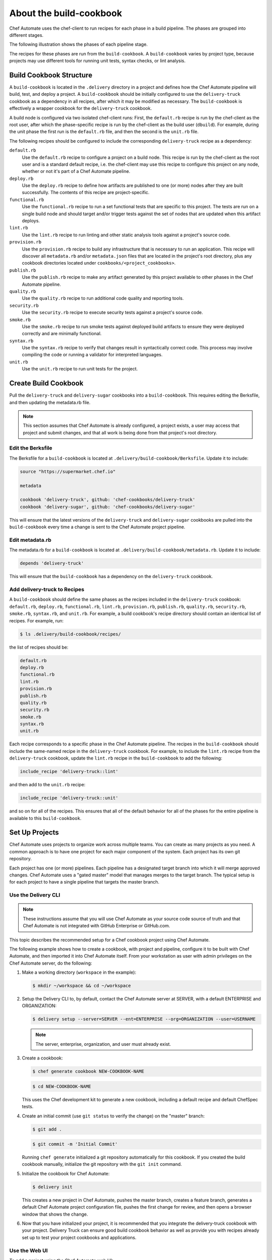 =======================================================
About the build-cookbook
=======================================================

Chef Automate uses the chef-client to run recipes for each phase in a build pipeline. The phases are grouped into different stages.

The following illustration shows the phases of each pipeline stage.

.. image:: ../images/delivery_build_cookbook.svg
   :width: 600px
   :align: center

The recipes for these phases are run from the ``build-cookbook``. A ``build-cookbook`` varies by project type, because projects may use different tools for running unit tests, syntax checks, or lint analysis.

Build Cookbook Structure
=======================================================
A ``build-cookbook`` is located in the ``.delivery`` directory in a project and defines how the Chef Automate pipeline will build, test, and deploy a project. A ``build-cookbook`` should be initially configured to use the ``delivery-truck`` cookbook as a dependency in all recipes, after which it may be modified as necessary. The ``build-cookbook`` is effectively a wrapper cookbook for the ``delivery-truck`` cookbook.

A build node is configured via two isolated chef-client runs: First, the ``default.rb`` recipe is run by the chef-client as the root user, after which the phase-specific recipe is run by the chef-client as the build user (``dbuild``). For example, during the unit phase the first run is the ``default.rb`` file, and then the second is the ``unit.rb`` file.

The following recipes should be configured to include the corresponding ``delivery-truck`` recipe as a dependency:

``default.rb``
   .. tag delivery_cookbook_common_recipe_default

   Use the ``default.rb`` recipe to configure a project on a build node. This recipe is run by the chef-client as the root user and is a standard default recipe, i.e. the chef-client may use this recipe to configure this project on any node, whether or not it's part of a Chef Automate pipeline.

   .. end_tag

``deploy.rb``
   .. tag delivery_cookbook_common_recipe_deploy

   Use the ``deploy.rb`` recipe to define how artifacts are published to one (or more) nodes after they are built successfully. The contents of this recipe are project-specific.

   .. end_tag

``functional.rb``
   .. tag delivery_cookbook_common_recipe_functional

   Use the ``functional.rb`` recipe to run a set functional tests that are specific to this project. The tests are run on a single build node and should target and/or trigger tests against the set of nodes that are updated when this artifact deploys.

   .. end_tag

``lint.rb``
   .. tag delivery_cookbook_common_recipe_lint

   Use the ``lint.rb`` recipe to run linting and other static analysis tools against a project's source code.

   .. end_tag

``provision.rb``
   .. tag delivery_cookbook_common_recipe_provision

   Use the ``provision.rb`` recipe to build any infrastructure that is necessary to run an application. This recipe will discover all ``metadata.rb`` and/or ``metadata.json`` files that are located in the project's root directory, plus any cookbook directories located under ``cookbooks/<project_cookbooks>``.

   .. end_tag

``publish.rb``
   .. tag delivery_cookbook_common_recipe_publish

   Use the ``publish.rb`` recipe to make any artifact generated by this project available to other phases in the Chef Automate pipeline.

   .. end_tag

``quality.rb``
   .. tag delivery_cookbook_common_recipe_quality

   Use the ``quality.rb`` recipe to run additional code quality and reporting tools.

   .. end_tag

``security.rb``
   .. tag delivery_cookbook_common_recipe_security

   Use the ``security.rb`` recipe to execute security tests against a project's source code.

   .. end_tag

``smoke.rb``
   .. tag delivery_cookbook_common_recipe_smoke

   Use the ``smoke.rb`` recipe to run smoke tests against deployed build artifacts to ensure they were deployed correctly and are minimally functional.

   .. end_tag

``syntax.rb``
   .. tag delivery_cookbook_common_recipe_syntax

   Use the ``syntax.rb`` recipe to verify that changes result in syntactically correct code. This process may involve compiling the code or running a validator for interpreted languages.

   .. end_tag

``unit.rb``
   .. tag delivery_cookbook_common_recipe_unit

   Use the ``unit.rb`` recipe to run unit tests for the project.

   .. end_tag

Create Build Cookbook
=======================================================
.. tag delivery_cookbook_setup

Pull the ``delivery-truck`` and ``delivery-sugar`` cookbooks into a ``build-cookbook``. This requires editing the Berksfile, and then updating the metadata.rb file.

.. end_tag

.. note:: This section assumes that Chef Automate is already configured, a project exists, a user may access that project and submit changes, and that all work is being done from that project's root directory.

Edit the Berksfile
-------------------------------------------------------
.. tag delivery_cookbook_setup_berksfile

The Berksfile for a ``build-cookbook`` is located at ``.delivery/build-cookbook/Berksfile``. Update it to include:

.. code-block:: ruby

   source "https://supermarket.chef.io"

   metadata

   cookbook 'delivery-truck', github: 'chef-cookbooks/delivery-truck'
   cookbook 'delivery-sugar', github: 'chef-cookbooks/delivery-sugar'

This will ensure that the latest versions of the ``delivery-truck`` and ``delivery-sugar`` cookbooks are pulled into the ``build-cookbook`` every time a change is sent to the Chef Automate project pipeline.

.. end_tag

Edit metadata.rb
-------------------------------------------------------
.. tag delivery_cookbook_setup_metadata

The metadata.rb for a ``build-cookbook`` is located at ``.delivery/build-cookbook/metadata.rb``. Update it to include:

.. code-block:: none

   depends 'delivery-truck'

This will ensure that the ``build-cookbook`` has a dependency on the ``delivery-truck`` cookbook.

.. end_tag

Add delivery-truck to Recipes
-------------------------------------------------------
.. tag delivery_cookbook_setup_recipes

A ``build-cookbook`` should define the same phases as the recipes included in the ``delivery-truck`` cookbook: ``default.rb``, ``deploy.rb``, ``functional.rb``, ``lint.rb``, ``provision.rb``, ``publish.rb``, ``quality.rb``, ``security.rb``, ``smoke.rb``, ``syntax.rb``, and ``unit.rb``. For example, a build cookbook's recipe directory should contain an identical list of recipes. For example, run:

.. code-block:: bash

   $ ls .delivery/build-cookbook/recipes/

the list of recipes should be:

.. code-block:: bash

   default.rb
   deploy.rb
   functional.rb
   lint.rb
   provision.rb
   publish.rb
   quality.rb
   security.rb
   smoke.rb
   syntax.rb
   unit.rb

Each recipe corresponds to a specific phase in the Chef Automate pipeline. The recipes in the ``build-cookbook`` should include the same-named recipe in the ``delivery-truck`` cookbook. For example, to include the ``lint.rb`` recipe from the ``delivery-truck`` cookbook, update the ``lint.rb`` recipe in the ``build-cookbook`` to add the following:

.. code-block:: ruby

   include_recipe 'delivery-truck::lint'

and then add to the ``unit.rb`` recipe:

.. code-block:: none

   include_recipe 'delivery-truck::unit'

and so on for all of the recipes. This ensures that all of the default behavior for all of the phases for the entire pipeline is available to this ``build-cookbook``.

.. end_tag

Set Up Projects
=======================================================
Chef Automate uses projects to organize work across multiple teams. You can create as many projects as you need. A common approach is to have one project for each major component of the system. Each project has its own git repository.

Each project has one (or more) pipelines. Each pipeline has a designated target branch into which it will merge approved changes. Chef Automate uses a "gated master" model that manages merges to the target branch. The typical setup is for each project to have a single pipeline that targets the master branch.

Use the Delivery CLI
-------------------------------------------------------
.. tag delivery_projects_add_with_delivery_truck

.. note:: These instructions assume that you will use Chef Automate as your source code source of truth and that Chef Automate is not integrated with GitHub Enterprise or GitHub.com.

This topic describes the recommended setup for a Chef cookbook project using Chef Automate.

The following example shows how to create a cookbook, with project and pipeline, configure it to be built with Chef Automate, and then imported it into Chef Automate itself. From your workstation as user with admin privileges on the Chef Automate server, do the following:

#. Make a working directory (``workspace`` in the example):

   .. code-block:: bash

      $ mkdir ~/workspace && cd ~/workspace

#. Setup the Delivery CLI to, by default, contact the Chef Automate server at SERVER, with a default ENTERPRISE and ORGANIZATION:

   .. code-block:: bash

      $ delivery setup --server=SERVER --ent=ENTERPRISE --org=ORGANIZATION --user=USERNAME

   .. note:: The server, enterprise, organization, and user must already exist.

#. Create a cookbook:

   .. code-block:: bash

      $ chef generate cookbook NEW-COOKBOOK-NAME

   .. code-block:: bash

      $ cd NEW-COOKBOOK-NAME

   This uses the Chef development kit to generate a new cookbook, including a default recipe and default ChefSpec tests.

#. Create an initial commit (use ``git status`` to verify the change) on the "master" branch:

   .. code-block:: bash

      $ git add .

   .. code-block:: bash

      $ git commit -m 'Initial Commit'

   Running ``chef generate`` initialized a git repository automatically for this cookbook. If you created the build cookbook manually, initialize the git repository with the ``git init`` command.

#. Initialize the cookbook for Chef Automate:

   .. code-block:: bash

      $ delivery init

   This creates a new project in Chef Automate, pushes the master branch, creates a feature branch, generates a default Chef Automate project configuration file, pushes the first change for review, and then opens a browser window that shows the change.

#. Now that you have initialized your project, it is recommended that you integrate the delivery-truck cookbook with your project. Delivery Truck can ensure good build cookbook behavior as well as provide you with recipes already set up to test your project cookbooks and applications.

.. end_tag

Use the Web UI
-------------------------------------------------------
To add a project using the Chef Automate web UI:

#. Log into the Chef Automate web UI as user with **Admin** role.
#. Open the **Organizations** page and select your organization.
#. Click the plus sign (**+**) next to **Add a New Project**.

#. Enter a project name and select a **Source Code Provider**, either **Chef Delivery** (the default), **GitHub**, or **Bitbucket**.

#. If you choose **Chef Delivery**, simply click **Save and Close** to finish adding the project.

#. If you choose **GitHub**, a text area opens. Enter the following:

      **GitHub Organization Name**

      **GitHub Project Name**

      **Pipeline Branch** The name of the target branch that Chef Automate will manage (most projects will have master as the target branch). The target branch must exist in the repository.

      **Verify SSL**  When selected, have GitHub perform SSL certificate verification when it connects to Chef Automate to run its web hooks.

#. If you choose **Bitbucket**, you must follow the integration steps in :doc:`Integrate Delivery with Bitbucket </integrate_delivery_bitbucket>` before you can add a project. After you have done that you can add a new Chef Automate project through this web UI by entering the Bitbucket project key, repository, and target branch information.

#. Click **Save and Close**.

Custom build-cookbook
=======================================================
The pipeline cookbook---``pcb``---is available on GitHub at https://github.com/chef-cookbooks/pcb. The ``pcb`` cookbook is a code generator cookbook that may be used with the ``chef generate`` commands packaged in the Chef development kit to generate a ``build-cookbook`` for use with a Chef Automate pipeline. The ``pcb`` cookbook serves as a complate example of a generated build cookbook, complete with tests, and ready for integration to Chef Automate, while at the same time may be cloned and then customized for your own purposes. This cookbook is not in Chef Supermarket because it is used by the ``delivery init`` command, which clones this cookbook to a cached location.

Generate the build-cookbook
-------------------------------------------------------
The following commands clone the ``pcb`` cookbook from GitHub, and then uses the ``chef generate`` command to generate a ``build-cookbook`` using the ``pck`` cookbook as a template:

.. code-block:: bash

   $ git clone https://github.com/chef-cookbooks/pcb.git ~/.delivery/cache/generator-cookbooks/pcb

and then:

.. code-block:: bash

   $ chef generate cookbook .delivery/build-cookbook -g ~/.delivery/cache/generator-cookbooks/pcb
